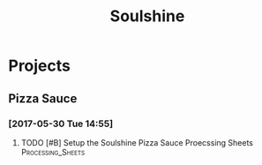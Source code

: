 #+TITLE: Soulshine

* Projects

** Pizza Sauce
*** [2017-05-30 Tue 14:55]
**** TODO [#B] Setup the Soulshine Pizza Sauce Proecssing Sheets :Processing_Sheets:
     DEADLINE: <2017-05-31 Wed>
